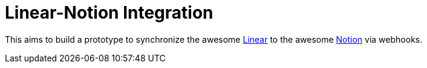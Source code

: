 # Linear-Notion Integration

This aims to build a prototype to synchronize the awesome https://linear.app/[Linear] to the awesome https://www.notion.so/[Notion] via webhooks.
